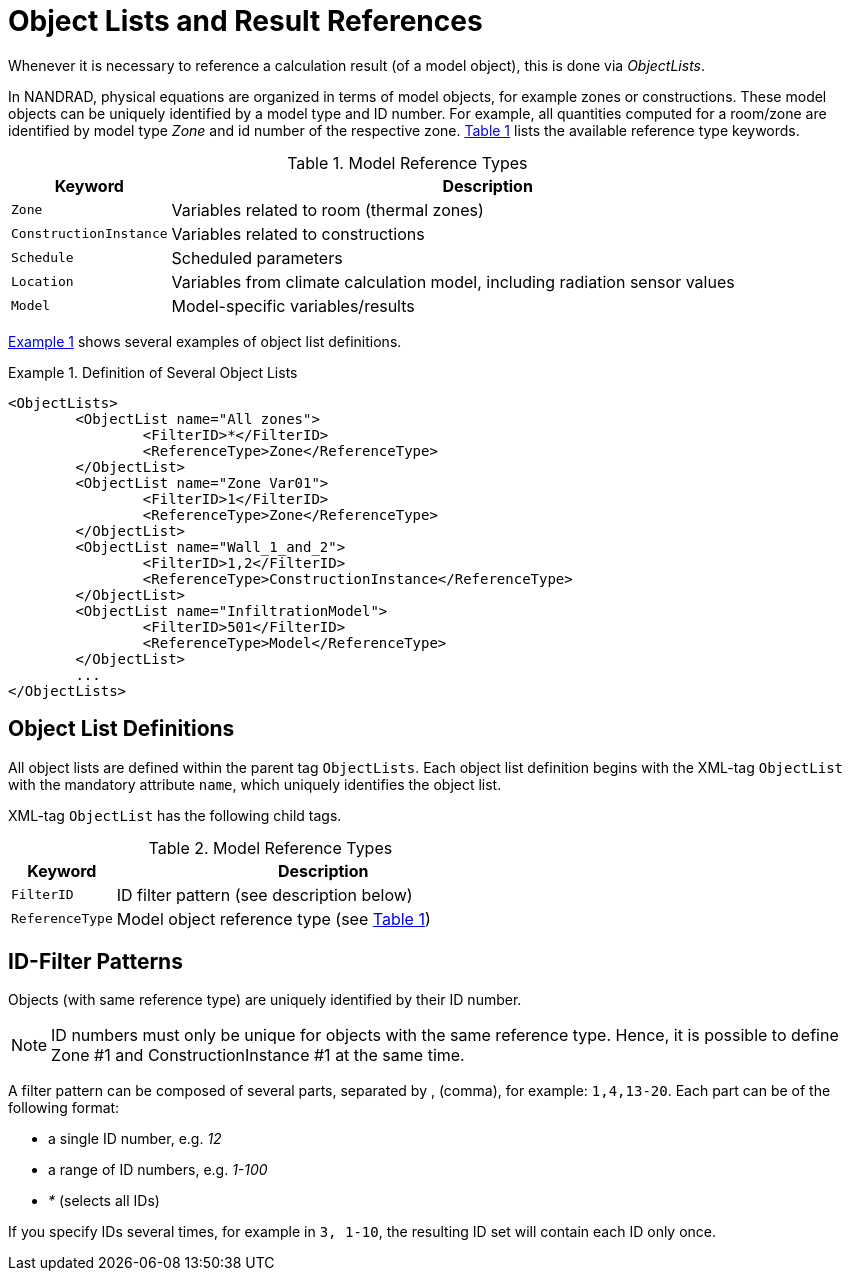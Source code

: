 :imagesdir: ./images
[[object_lists]]
# Object Lists and Result References

Whenever it is necessary to reference a calculation result (of a model object), this is done via __ObjectLists__. 

:xrefstyle: short

In NANDRAD, physical equations are organized in terms of model objects, for example zones or constructions. These model objects can be uniquely identified by a model type and ID number. For example, all quantities computed for a room/zone are identified by model type _Zone_ and id number of the respective zone. <<tab_modelRefTypes>> lists the available reference type keywords.

[[tab_modelRefTypes]]
.Model Reference Types
[options="header",cols="20%,80%",width="100%"]
|====================
| Keyword  | Description
| `Zone` |  Variables related to room (thermal zones)
| `ConstructionInstance` |  Variables related to constructions
| `Schedule` |  Scheduled parameters
| `Location` |  Variables from climate calculation model, including radiation sensor values
| `Model` |  Model-specific variables/results
|====================

<<ex_objectLists>> shows several examples of object list definitions.

[[ex_objectLists]]
.Definition of Several Object Lists
====
[source,xml]
----
<ObjectLists>
	<ObjectList name="All zones">
		<FilterID>*</FilterID>
		<ReferenceType>Zone</ReferenceType>
	</ObjectList>
	<ObjectList name="Zone Var01">
		<FilterID>1</FilterID>
		<ReferenceType>Zone</ReferenceType>
	</ObjectList>
	<ObjectList name="Wall_1_and_2">
		<FilterID>1,2</FilterID>
		<ReferenceType>ConstructionInstance</ReferenceType>
	</ObjectList>
	<ObjectList name="InfiltrationModel">
		<FilterID>501</FilterID>
		<ReferenceType>Model</ReferenceType>
	</ObjectList>
	...
</ObjectLists>
----
====

## Object List Definitions

All object lists are defined within the parent tag `ObjectLists`. Each object list definition begins with the XML-tag `ObjectList` with the mandatory attribute `name`, which uniquely identifies the object list.

XML-tag `ObjectList` has the following child tags.


.Model Reference Types
[options="header",cols="20%,80%",width="100%"]
|====================
| Keyword  | Description
| `FilterID` |  ID filter pattern (see description below)
| `ReferenceType` |  Model object reference type (see <<tab_modelRefTypes>>)
|====================

## ID-Filter Patterns

Objects (with same reference type) are uniquely identified by their ID number.

[NOTE]
====
ID numbers must only be unique for objects with the same reference type. Hence, it is possible to define Zone #1 and ConstructionInstance #1 at the same time.
====

A filter pattern can be composed of several parts, separated by , (comma), for example: `1,4,13-20`. Each part can be of the following format:

- a single ID number, e.g. _12_
- a range of ID numbers, e.g. _1-100_
- _*_ (selects all IDs)

If you specify IDs several times, for example in `3, 1-10`, the resulting ID set will contain each ID only once.


:xrefstyle: basic
